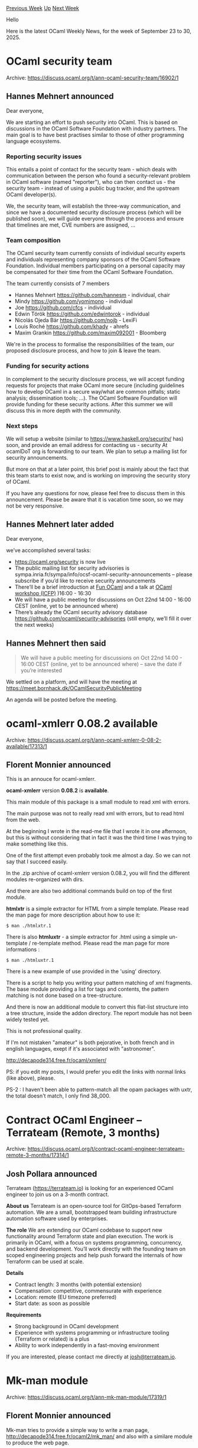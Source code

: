 #+OPTIONS: ^:nil
#+OPTIONS: html-postamble:nil
#+OPTIONS: num:nil
#+OPTIONS: toc:nil
#+OPTIONS: author:nil
#+HTML_HEAD: <style type="text/css">#table-of-contents h2 { display: none } .title { display: none } .authorname { text-align: right }</style>
#+HTML_HEAD: <style type="text/css">.outline-2 {border-top: 1px solid black;}</style>
#+TITLE: OCaml Weekly News
[[https://alan.petitepomme.net/cwn/2025.09.23.html][Previous Week]] [[https://alan.petitepomme.net/cwn/index.html][Up]] [[https://alan.petitepomme.net/cwn/2025.10.07.html][Next Week]]

Hello

Here is the latest OCaml Weekly News, for the week of September 23 to 30, 2025.

#+TOC: headlines 1


* OCaml security team
:PROPERTIES:
:CUSTOM_ID: 1
:END:
Archive: https://discuss.ocaml.org/t/ann-ocaml-security-team/16902/1

** Hannes Mehnert announced


Dear everyone,

We are starting an effort to push security into OCaml. This is based on discussions in the OCaml Software Foundation with industry partners. The main goal is to have best practises similar to those of other programming language ecosystems.

*** Reporting security issues

This entails a point of contact for the security team - which deals with communication between the person who found a security-relevant problem in OCaml software (named "reporter"), who can then contact us - the security team - instead of using a public bug tracker, and the upstream OCaml developer(s).

We, the security team, will establish the three-way communication, and since we have a documented security disclosure process (which will be published soon), we will guide everyone through the process and ensure that timelines are met, CVE numbers are assigned, ...

*** Team composition

The OCaml security team currently consists of individual security experts and individuals representing company sponsors of the OCaml Software Foundation. Individual members participating on a personal capacity may be compensated for their time from the OCaml Software Foundation.

The team currently consists of 7 members
- Hannes Mehnert https://github.com/hannesm - individual, chair
- Mindy https://github.com/yomimono - individual
- Joe https://github.com/cfcs - individual
- Edwin Török https://github.com/edwintorok - individual
- Nicolás Ojeda Bär https://github.com/nojb - LexiFi
- Louis Roché https://github.com/khady - ahrefs
- Maxim Grankin https://github.com/maxim092001 - Bloomberg

We're in the process to formalise the responsibilities of the team, our proposed disclosure process, and how to join & leave the team.

*** Funding for security actions

In complement to the security disclosure process, we will accept funding requests for projects that make OCaml more secure (including guidelines how to develop OCaml in a secure way/what are common pitfalls; static analysis; dissemination tools; ...). The OCaml Software Foundation will provide funding for these security actions. After this summer we will discuss this in more depth with the community.

*** Next steps

We will setup a website (similar to https://www.haskell.org/security/ has) soon, and provide an email address for contacting us - security At ocamlDoT org is forwarding to our team. We plan to setup a mailing list for security announcements.

But more on that at a later point, this brief post is mainly about the fact that this team starts to exist now, and is working on improving the security story of OCaml.

If you have any questions for now, please feel free to discuss them in this announcement. Please be aware that it is vacation time soon, so we may not be very responsive.
      

** Hannes Mehnert later added


Dear everyone,

we’ve accomplished several tasks:

- https://ocaml.org/security is now live
- The public mailing list for security advisories is sympa.inria.fr/sympa/info/ocsf-ocaml-security-announcements – please subscribe if you’d like to receive security announcements
- There’ll be a brief introduction at [[https://fun-ocaml.org][Fun OCaml]] and a talk at [[https://conf.researchr.org/details/icfp-splash-2025/ocaml-2025-papers/9/Toward-a-More-Secure-OCaml-Ecosystem][OCaml workshop (ICFP)]] )16:00 - 16:30
- We will have a public meeting for discussions on Oct 22nd 14:00 - 16:00 CEST (online, yet to be announced where)
- There’s already the OCaml security advisory database https://github.com/ocaml/security-advisories (still empty, we’ll fill it over the next weeks)
      

** Hannes Mehnert then said


#+begin_quote
We will have a public meeting for discussions on Oct 22nd 14:00 - 16:00 CEST (online, yet to be announced where) – save the date if you’re interested
#+end_quote

We settled on a platform, and will have the meeting at https://meet.bornhack.dk/OCamlSecurityPublicMeeting

An agenda will be posted before the meeting.
      



* ocaml-xmlerr 0.08.2 available
:PROPERTIES:
:CUSTOM_ID: 2
:END:
Archive: https://discuss.ocaml.org/t/ann-ocaml-xmlerr-0-08-2-available/17313/1

** Florent Monnier announced


This is an annouce for ocaml-xmlerr.

*ocaml-xmlerr* version *0.08.2* is *available*.

This main module of this package is a small module to read xml with errors.

The main purpose was not to really read xml with errors, but to read html from the web.

At the beginning I wrote in the read-me file that I wrote it in one afternoon, but this is without considering that in fact it was the third time I was trying to make something like this.

One of the first attempt even probably took me almost a day. So we can not say that I succeed easily.

In the .zip archive of ocaml-xmlerr version 0.08.2, you will find the different modules re-organized with dirs.

And there are also two additional commands build on top of the first module.

*htmlxtr* is a simple extractor for HTML from a simple template.
Please read the man page for more description about how to use it:
#+begin_example
$ man ./htmlxtr.1
#+end_example
There is also *htmluxtr* - a simple extractor for .html using a simple un-template / re-template method.
Please read the man page for more informations :
#+begin_example
$ man ./htmluxtr.1
#+end_example
There is a new example of use provided in the 'using' directory.

There is a script to help you writing your pattern matching of xml fragments.
The base module providing a list for tags and contents, the pattern matching is not done based on a tree-structure.

And there is now an additional module to convert this flat-list structure into a tree structure, inside the addon directory. The report module has not been widely tested yet.

This is not professional quality.

If I'm not mistaken "amateur" is both pejorative, in both french and in english languages, exept if it's associated with "astronomer".

[[http://decapode314.free.fr/ocaml/xmlerr/index4.html][http://decapode314.free.fr/ocaml/xmlerr/]]

PS: if you edit my posts, I would prefer you edit the links with normal links (like above), please.

PS-2 : I haven't been able to pattern-match all the opam packages with uxtr, the total doesn't match, I only find 38_000.
      



* Contract OCaml Engineer – Terrateam (Remote, 3 months)
:PROPERTIES:
:CUSTOM_ID: 3
:END:
Archive: https://discuss.ocaml.org/t/contract-ocaml-engineer-terrateam-remote-3-months/17314/1

** Josh Pollara announced


Terrateam (https://terrateam.io) is looking for an experienced OCaml engineer to join us on a 3-month contract.

*About us*
Terrateam is an open-source tool for GitOps-based Terraform automation. We are a small, bootstrapped team building infrastructure automation software used by enterprises.

*The role*
We are extending our OCaml codebase to support new functionality around Terraform state and plan execution. The work is primarily in OCaml, with a focus on systems programming, concurrency, and backend development. You’ll work directly with the founding team on scoped engineering projects and help push forward the internals of how Terraform can be used at scale.

*Details*

- Contract length: 3 months (with potential extension)
- Compensation: competitive, commensurate with experience
- Location: remote (EU timezone preferred)
- Start date: as soon as possible

*Requirements*

- Strong background in OCaml development
- Experience with systems programming or infrastructure tooling (Terraform or related) is a plus
- Ability to work independently in a fast-moving environment

If you are interested, please contact me directly at [[mailto:josh@terrateam.io][josh@terrateam.io]].
      



* Mk-man module
:PROPERTIES:
:CUSTOM_ID: 4
:END:
Archive: https://discuss.ocaml.org/t/ann-mk-man-module/17319/1

** Florent Monnier announced


Mk-man tries to provide a simple way to write a man page,
[[http://decapode314.free.fr/ocaml2/mk_man/][http://decapode314.free.fr/ocaml2/mk_man/]]
and also with a similare module to produce the web page.
      



* gil scm .cmd
:PROPERTIES:
:CUSTOM_ID: 5
:END:
Archive: https://discuss.ocaml.org/t/ann-gil-scm-cmd/17320/1

** Florent Monnier announced


Gil-scm is not really an scm, (source management control),
[[http://decapode314.free.fr/ocaml2/gil/index2.html][http://decapode314.free.fr/ocaml2/gil/]]
it takes its inspiration from an scm, but it should more be considerated as a "snapshot-management-script".
It can output an .html interface of the following versions:
[[http://decapode314.free.fr/ocaml2/gil/02/versions.html][example]]
      



* mini-svg version 0.03.13b, of 0.03.13
:PROPERTIES:
:CUSTOM_ID: 6
:END:
Archive: https://discuss.ocaml.org/t/ann-mini-svg-version-0-03-13b-of-0-03-13/17322/1

** Florent Monnier announced


The release "0.03.13" has been deleted, because chat-gpt informed me that the repository replicating some mondrian art hosted at github has been deleted. The rel-0.03.13 was also containing some pop-art replications, with random additions.

So these elements have been deleted, and are not there in "0.03.13b" anymore.

Sorry for the inconveniance.

PS: [[http://decapode314.free.fr/ocaml/mini-svg3/][mini-svg]]

PS2: mini-svg is not professional quality.

PS3: To the extent permitted by law, you can use mini-svg with any spdx license.
      



* An efficient priority queue with low integer priorities
:PROPERTIES:
:CUSTOM_ID: 7
:END:
Archive: https://discuss.ocaml.org/t/ann-an-efficient-priority-queue-with-low-integer-priorities/17323/1

** François Pottier announced


Hello,

I am happy to announce the release of ~intPQueue~, a package that offers (two variants of) an efficient priority queue, which is restricted to scenarios where the priorities are low integers. See the [[https://cambium.inria.fr/~fpottier/intPQueue/doc/intPQueue/][documentation]].

#+begin_example
  opam update && opam install intPQueue
#+end_example

Happy queueing,
François.
      



* Cmdliner 2.0.0
:PROPERTIES:
:CUSTOM_ID: 8
:END:
Archive: https://discuss.ocaml.org/t/ann-cmdliner-2-0-0/17324/1

** Daniel Bünzli announced


Hello, 

It is my pleasure to announce the release of cmdliner 2.0.0. 

#+begin_quote
Cmdliner is a library that allows the declarative definition of command line interfaces with outstanding support for command line interface user conventions and standards.
#+end_quote

The main points of this release are:

- ANSI styled error and deprecation messages ([[https://erratique.ch/software/cmdliner/doc/cli.html#error_message_styling][details]])
- Support for manpage installation ([[https://erratique.ch/software/cmdliner/doc/cli.html#install_tool_manpages][details]])
- Support for shell auto-completion ([[https://erratique.ch/software/cmdliner/doc/cli.html#cli_completion][details]])

The latter was made possible by good initial [[https://github.com/dbuenzli/cmdliner/pull/187][ground work]] of @andreypopp who can now claim to have unblocked my mind and the [[https://github.com/dbuenzli/cmdliner/issues/1][very first]] and 11 years old Cmdliner issue. Many thanks to him!

This addition has the following consequences: 

1. The problematic feature that allowed you to specify command names, option names and enumerant values by a prefix if the prefix was unambiguous has now been removed. See [[https://github.com/dbuenzli/cmdliner/issues/200][this issue]] for the rationale. Set ~CMDLINER_LEGACY_PREFIXES=true~ in your environment if you find yourself in need of a quick backward compatibility fix because one of your scripts is failing due to a prefix being used (but do eventually correct the script!).

2. It finally triggered making the type ~Arg.conv~ abstract as [[https://github.com/dbuenzli/cmdliner/blob/master/CHANGES.md#v100-2017-03-02-la-forclaz-vs][announced]] it would become in 2017. See [[https://github.com/dbuenzli/cmdliner/issues/206 ][this issue]] for details.

If you are a user of cmdliner based tools. You may want to have at a look how to [[https://erratique.ch/software/cmdliner/doc/cli.html#user_configuration][configure your shell]] in order to benefit from their completion scripts, especially if said tools are installed via ~opam~. After installing ~cmdliner~ you should be able to check that your configuration works correctly on the new ~cmdliner~ tool that now gets installed with cmdliner itself.

For other changes that may affect you or your users please head to the [[https://github.com/dbuenzli/cmdliner/blob/master/CHANGES.md#v200-2025-09-26-zagreb][release notes]] which have many other details.

Other than that a full pass was made over the documentation to try to improve and bring it up-to-date with the latest style and additions. Notably the [[https://erratique.ch/software/cmdliner/doc/tutorial.html][tutorial]] and [[https://erratique.ch/software/cmdliner/doc/examples.html][examples]] were updated to make use of the binding operators; however obscure [[https://ocaml.org/manual/5.2/bindingops.html#ss%3Aletops-punning][let punning]] may feel, these are less error prone as your number of cli arguments grow.

I also added a [[https://erratique.ch/software/cmdliner/doc/cookbook.html][cookbook]] which tries to distill in shorter snippets some of cmdliner's features and the experience I gathered over the past 14 years of using cmdliner to define dozens of command line interfaces. It includes [[https://erratique.ch/software/cmdliner/doc/cookbook.html#tip_src_structure][source code structure tips]] and a few bootstrapping [[https://erratique.ch/software/cmdliner/doc/cookbook.html#blueprints][blueprints]] to cut and paste for when you start your next command line tool.

For this release I'm very thankful to a private one-time donation[^1], a grant from the [[https://ocaml-sf.org/][OCaml software foundation]] and, as always, my few but faithfull [[https://github.com/sponsors/dbuenzli][donors]]. All of which are essential for these releases to eventually get out. They do take quite a bit longer to devise that one would expect :–)

Home page: https://erratique.ch/software/cmdliner

API docs & manuals: https://erratique.ch/software/cmdliner/doc/  or ~odig doc cmdliner~

Install: ~opam install cmdliner~ (once [[https://github.com/ocaml/opam-repository/pull/28599][the PR]] is merged, may take a few days)

Best, 

Daniel

[^1]: Which are as nice as recurring donations ;–)
      

** Daniel Bünzli later added


To follow up on the completion feature. It should be stressed that I don't consider it to be fully "done" as it stands. I'm pretty sure the completion API, protocol, features and the generic completion scripts can be improved. The main problem is that it seems shell programmers are more interested in cajoling the look of their prompts than defining sane cross-shell standard protocols for tool/shell interaction. The current completion mecanisms are [[https://github.com/dbuenzli/cmdliner/issues/220][broken]] beyond imagination.

Issues about completion are tagged accordingly in the issue tracker. Do not hesitate to chime in if you have ideas or more knowledge than I do for improvements. I'm also happy to add support for more shells but it's better if you help for that because working with shells makes me want to throw my computer out of the window.

Meanwhile I'd like to show two completion feature that I'm quite happy to have support for in this release. 

*** Context sensitive completion

The idea here, suggested by @andreypopp, is that completion can depend on a context that is specified via a cmdliner term itself. This is typically useful for configuration dependent completions: you have a cmdliner term that represents your configuration and you access it when doing a completion.

For example in the next release of ~odig~ you can autocomplete package names on ~odig doc [PKG]~. The available packages depend on looking up a libdir which can be specified with a command line argument itself. So for example this completes according to the automatic libdir lookup

#+begin_example
# Auto discovered libdir
> odig doc c␉
camlp-streams   checkseum  cmarkit  camlpdf  cairo2  
containers      cmdliner   cpuid    cppo     cpdf    
cstruct-lwt     cstruct    ctypes   crunch   csexp   
ctypes-foreign      
#+end_example

But the following looks for packages in another switch:

#+begin_example
# Explicit libdir
> odig doc c␉ --lib-dir $(opam var lib --switch=myswitch) 
capitalization  cerberus-lib  calendar  charon        
core_kernel     core_unix     cmdliner  cppo    core  
cstruct         csexp  
#+end_example

[[https://github.com/b0-system/odig/commit/e713f0c62c31f7009cb9d0d580094980fe93b1e6][The commit]] that implements this in ~odig~ is rather straightforward, it simply reuses the existing ~conf~ term for the completion context. Also the cookbook has a [[https://erratique.ch/software/cmdliner/doc/cookbook.html#args_completion][simple self-contained example]] to start from.

*** Compositional completion (restart and raw)

The second completion feature is to retain completion on the tools that another tool invokes – commands like ~sudo~. 

For example in the ~b0~ tool, the build system I'm using for all my developments. The ~b0 vcs [OPTION]… -- VCS [ARG]…~ command allows to bulk operate the VCSs of the projects you included in a ~B0.ml~ build description file. 

Using appopriate cmdliner completion directives the completion of this command first completes the ~VCS~ enum (which can be ~git~ or ~hg~) and then gracefully drops back to the completion of
your VCS:

#+begin_example
> b0 vcs -- ␉
git  hg  --
> b0 vcs -- git sh␉
shell       -- restricted login shell for GIT-only SSH access
shortlog    -- summarize git log output
show        -- show various types of objects
show-branch -- show branches and their commits
show-index  -- show packed archive index
show-ref    -- list references in a local repository
#+end_example

This is a [[https://erratique.ch/software/cmdliner/doc/Cmdliner/Arg/Completion/index.html#val-restart][restart]] completion type. It restarts the completion context as if the cli started after the ~--~ token. 

It is the kind of behaviour you want from e.g. ~opam exec~, though arguably in the case of ~opam exec~ it will be sligthly misleading since completions will occur using the outer environment rather than the one setup by ~opam exec -- TOOL [ARG]…~.  Still, sometimes inaccurate completion is better than no completion. 

Note that this would be quite easy to solve with a good cross-shell completion standard: just invoke ~TOOL~ in the environment setup by ~opam exec~ according to the completion standard (e.g. the [[https://erratique.ch/software/cmdliner/doc/cli.html#completion_protocol][cmdliner completion protocol]]) and propagate the result back in the completion for ~opam exec~, but we do not live in that world. Still the API is ready for such a technique to be used, by using a [[https://erratique.ch/software/cmdliner/doc/Cmdliner/Arg/Completion/index.html#val-raw][raw]] completion type (I [[https://github.com/b0-system/b0/blob/9c9810ad158a83ccfbbf37a7e65b11a3a3e8a922/src/tool/b0_cmd_build.ml#L355-L384][use this]] in ~b0~ to complete custom, library and user-defined, actions like ~b0 -- .opam~ or ~b0 -- .ocaml~). 
      



* Detrow, a command-line calendar
:PROPERTIES:
:CUSTOM_ID: 9
:END:
Archive: https://discuss.ocaml.org/t/ann-detrow-a-command-line-calendar/17328/1

** Florent Monnier announced


[[http://decapode314.free.fr/ocaml2/detrow/][Detrow]] is a command-line calendar which displays the months of a calendar in colomns.

(So each days of months are aligned in rows)

(With [[http://decapode314.free.fr/ocaml/detris.html][Detris]], months are displayed in a similar way than the cal unix command.)

You can download it with the following command:
#+begin_example
wget http://decapode314.free.fr/ocaml2/detrow/dl/0.01b/detrow.ml
#+end_example
Then you can call it like this:
#+begin_example
$ \ocaml detrow.ml
#+end_example
It will display the first half of the month, Januray until June.

If you want the second half of the year, Jully until December, you can call it again with:
#+begin_example
$ \ocaml detrow.ml b
#+end_example
The first half, can also be called with the "a" parameter:
#+begin_example
$ \ocaml detrow.ml a
#+end_example
If you call it like this:
#+begin_example
$ \ocaml detrow.ml ann-file 2025 b
#+end_example
With the file called "ann-file" containing:
#+begin_example
$ cat ann-file
2025-09-27: detrow-ann
#+end_example
You will see the string `"detrow-ann"` displayed in the calendar in front of the day `"2025-09-27"`.
(The number of chars that can be displayed is lower than 8 (~< 8~).)
      



* rpmfile 0.8.0+ library
:PROPERTIES:
:CUSTOM_ID: 10
:END:
Archive: https://discuss.ocaml.org/t/ann-rpmfile-0-8-0-library/17330/1

** Mikhail announced


Hello,

I am pleased to announce the next /major/ version of [[https://github.com/dx3mod/rpmfile][my library for reading RPM packages]], powered by [[https://github.com/inhabitedtype/angstrom][Angstrom]].

#+begin_src ocaml
# #require "rpmfile";;

# let pkg = 
    In_channel.with_open_bin 
      "hello-2.12.2-2.fc43.x86_64.rpm" 
      Rpmfile.Reader.of_channel
    |> Result.get_ok;;

# Rpmfile.View.name pkg;;
- : string = "hello"

# Rpmfile.View.vendor pkg;;
- : string = "Fedora Project"

# Rpmfile.View.version pkg;;
- : string = "2.12.2"
#+end_src

This release has *broken the previous API* and made it simpler and more compact.

Added capture of the payload of the RPM package body. But it is not effective enough.

#+begin_src ocaml
# pkg.payload;;
- : string option = None
#+end_src

You can implement this functionality manually using [[https://ocaml.org/p/lwt/latest][Lwt]] and angstrom-lwt-unix or something else.

#+begin_src ocaml
(* examples/extract_payload_by_lwt.ml *)

let default_tags_selector =
  Rpmfile.Reader.
    {
      predicate_signature_tag = Fun.const true;
      predicate_header_tag = Fun.const true;
    }

let pkg_parser =
  Rpmfile.Reader.make_package_parser ~capture_payload:false
    ~tags_selector:default_tags_selector

let () =
  let open Lwt.Syntax in
  Lwt_main.run
  @@
  let* ic = Lwt_io.open_file ~mode:Input "hello.rpm" in
  let* _pkg =
    let* b, r = Angstrom_lwt_unix.parse pkg_parser ic in
    let+ _ = Lwt_io.set_position ic (Int64.of_int b.off) in
    Result.get_ok r
  in
  let* payload = Lwt_io.read ic in

  (* ... *)
#+end_src

... :pie:
      



* OCaml compiler office hours? (preparation thread)
:PROPERTIES:
:CUSTOM_ID: 11
:END:
Archive: https://discuss.ocaml.org/t/ocaml-compiler-office-hours-preparation-thread/17230/8

** Continuing this thread, gasche announced


Given the current votes, I propose to pick

  *Friday October 10th*
  *UTC 11:00 -- UTC 12:30*

as the time slot for this test run of OCaml compiler office hours. Save the date!

I propose to try [[https://webinaire.numerique.gouv.fr/meeting/signin/invite/64288/creator/23503/hash/4ad3529af76e35eae42dfa410afc68ff4f24d9af][This online meeting room]] (this is a BigBlueButton instance hosted by the French government for public workers), and take notes on [[https://codimd.math.cnrs.fr/nuew1gMsROCAy_klt_TkJg#][this collaborative pad]].

I am planning to join audio-only to save bandwidth, but people are free to do as they prefer.

A reminder on the format, topic:

#+begin_quote
Format: a synchronous remote meeting (voice with optional video), backed by a collaborative pad to record questions, take notes, share links etc. People can join and leave at any time during the office hours.

Topic: anything related to the development of the OCaml compiler, that is, the github/ocaml/ocaml project. (All topics and questions are welcome, at all levels of knowledge and familiarity with the compiler.)
#+end_quote
      



* Other OCaml News
:PROPERTIES:
:CUSTOM_ID: 12
:END:
** From the ocaml.org blog


Here are links from many OCaml blogs aggregated at [[https://ocaml.org/blog/][the ocaml.org blog]].

- [[https://www.dra27.uk/blog/platform/2025/09/28/effectful-bug-hunting.html][A second foray into agentic coding]]
- [[https://fearful-odds.rocks/blog/model-mapping-and-validation-in-ocaml][Model Validation & Time Utilities Sprint: From Basic Models to Proper Validation Layer]]
- [[https://tarides.com/blog/2025-09-25-parsimoni-joins-techstars-autumn-2025-programme][Parsimoni Joins Techstars' Autumn 2025 Programme!]]
- [[https://www.dra27.uk/blog/platform/2025/09/25/building-with-effects.html][Retrofitting a build system into a compiler]]
- [[https://jon.recoil.org/blog/2025/09/caching-opam-solutions2.html][Caching opam solutions - part 2]]
- [[https://ocaml.org/events][Upcoming OCaml Events]]
      



* Old CWN
:PROPERTIES:
:UNNUMBERED: t
:END:

If you happen to miss a CWN, you can [[mailto:alan.schmitt@polytechnique.org][send me a message]] and I'll mail it to you, or go take a look at [[https://alan.petitepomme.net/cwn/][the archive]] or the [[https://alan.petitepomme.net/cwn/cwn.rss][RSS feed of the archives]].

If you also wish to receive it every week by mail, you may subscribe to the [[https://sympa.inria.fr/sympa/info/caml-list][caml-list]].

#+BEGIN_authorname
[[https://alan.petitepomme.net/][Alan Schmitt]]
#+END_authorname
